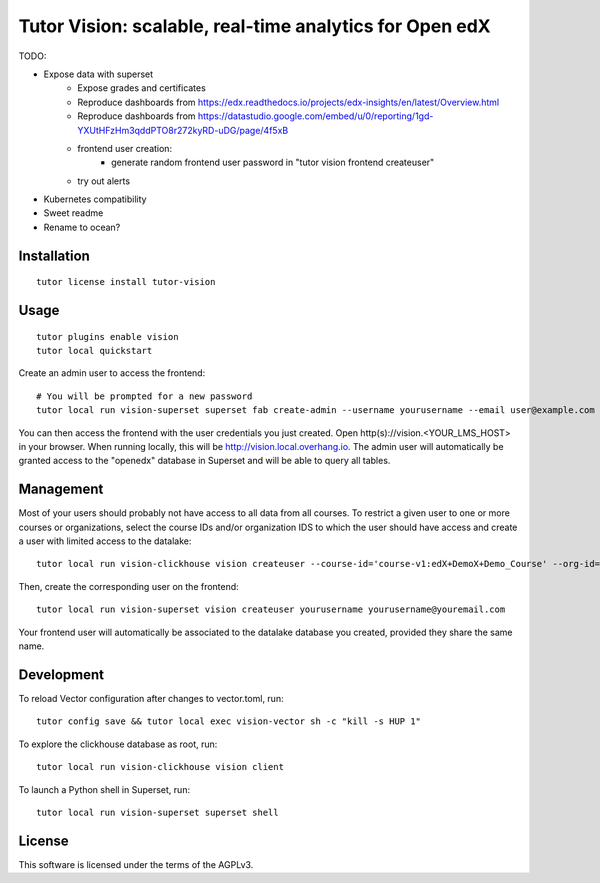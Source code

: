 Tutor Vision: scalable, real-time analytics for Open edX
========================================================

TODO:

- Expose data with superset
    - Expose grades and certificates
    - Reproduce dashboards from https://edx.readthedocs.io/projects/edx-insights/en/latest/Overview.html
    - Reproduce dashboards from https://datastudio.google.com/embed/u/0/reporting/1gd-YXUtHFzHm3qddPTO8r272kyRD-uDG/page/4f5xB
    - frontend user creation:
        - generate random frontend user password in "tutor vision frontend createuser"
    - try out alerts
- Kubernetes compatibility
- Sweet readme
- Rename to ocean?

Installation
------------

::

    tutor license install tutor-vision

Usage
-----

::

    tutor plugins enable vision
    tutor local quickstart

Create an admin user to access the frontend::

    # You will be prompted for a new password
    tutor local run vision-superset superset fab create-admin --username yourusername --email user@example.com

You can then access the frontend with the user credentials you just created. Open http(s)://vision.<YOUR_LMS_HOST> in your browser. When running locally, this will be http://vision.local.overhang.io. The admin user will automatically be granted access to the "openedx" database in Superset and will be able to query all tables.

Management
----------

Most of your users should probably not have access to all data from all courses. To restrict a given user to one or more courses or organizations, select the course IDs and/or organization IDS to which the user should have access and create a user with limited access to the datalake::

    tutor local run vision-clickhouse vision createuser --course-id='course-v1:edX+DemoX+Demo_Course' --org-id='edX' yourusername

Then, create the corresponding user on the frontend::

    tutor local run vision-superset vision createuser yourusername yourusername@youremail.com

Your frontend user will automatically be associated to the datalake database you created, provided they share the same name.

Development
-----------


To reload Vector configuration after changes to vector.toml, run::

    tutor config save && tutor local exec vision-vector sh -c "kill -s HUP 1"

To explore the clickhouse database as root, run::

    tutor local run vision-clickhouse vision client

To launch a Python shell in Superset, run::

    tutor local run vision-superset superset shell


License
-------

This software is licensed under the terms of the AGPLv3.
